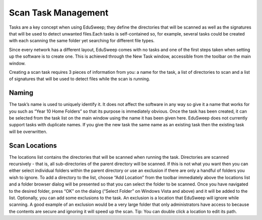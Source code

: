 Scan Task Management
####################

Tasks are a key concept when using EduSweep; they define the directories
that will be scanned as well as the signatures that will be used to detect unwanted
files.Each tasks is self-contained so, for example, several tasks could
be created with each scanning the same folder yet searching for different file
types.

Since every network has a different layout, EduSweep comes with no tasks
and one of the first steps taken when setting up the software is to create one.
This is achieved through the New Task window, accessible from the toolbar on
the main window.

Creating a scan task requires 3 pieces of information from you: a name for the
task, a list of directories to scan and a list of signatures that will be used to
detect files while the scan is running.

Naming
------
The task’s name is used to uniquely identify it. It does not affect the software in
any way so give it a name that works for you such as “Year 10 Home Folders”
so that its purpose is immediately obvious. Once the task has been created,
it can be selected from the task list on the main window using the name it has
been given here.
EduSweep does not currently support tasks with duplicate names. If you give
the new task the same name as an existing task then the existing task will be
overwritten.

Scan Locations
--------------
The locations list contains the directories that will be scanned when running
the task. Directories are scanned recursively - that is, all sub-directories of the
parent directory will be scanned. If this is not what you want then you can either
select individual folders within the parent directory or use an exclusion if there
are only a handful of folders you wish to ignore.
To add a directory to the list, choose “Add Location” from the toolbar immediately
above the locations list and a folder browser dialog will be presented so
that you can select the folder to be scanned. Once you have navigated to the
desired folder, press “OK” on the dialog (“Select Folder” on Windows Vista and
above) and it will be added to the list.
Optionally, you can add some exclusions to the task. An exclusion is a location
that EduSweep will ignore while scanning. A good example of an exclusion
would be a very large folder that only administrators have access to because
the contents are secure and ignoring it will speed up the scan. Tip: You can
double click a location to edit its path.
